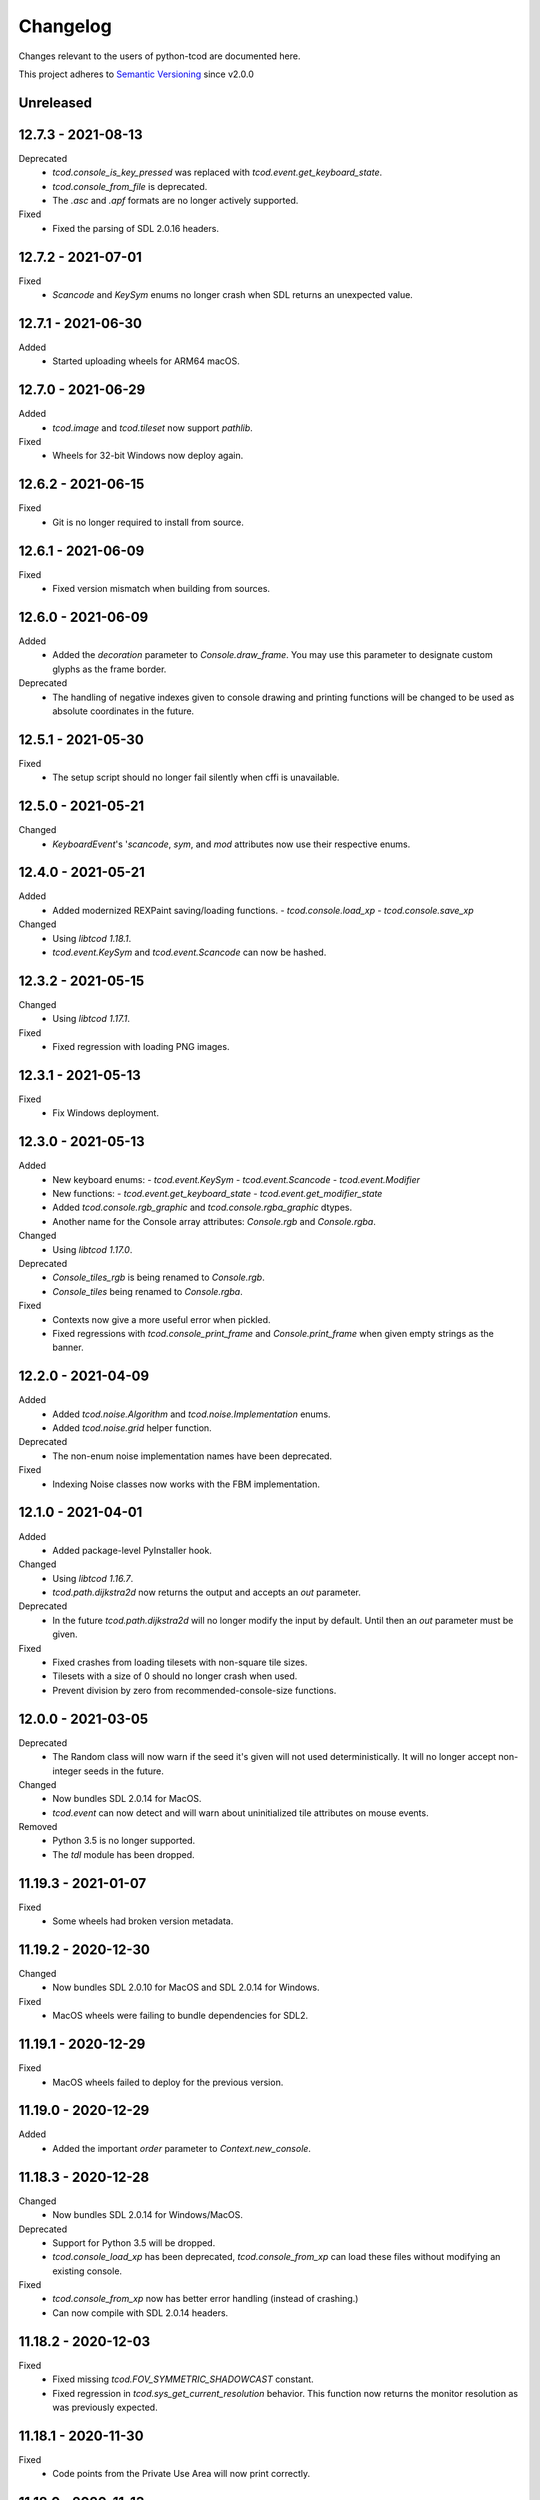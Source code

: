 ===========
 Changelog
===========
Changes relevant to the users of python-tcod are documented here.

This project adheres to `Semantic Versioning <https://semver.org/>`_ since
v2.0.0

Unreleased
------------------

12.7.3 - 2021-08-13
-------------------
Deprecated
 - `tcod.console_is_key_pressed` was replaced with `tcod.event.get_keyboard_state`.
 - `tcod.console_from_file` is deprecated.
 - The `.asc` and `.apf` formats are no longer actively supported.

Fixed
 - Fixed the parsing of SDL 2.0.16 headers.

12.7.2 - 2021-07-01
-------------------
Fixed
 - *Scancode* and *KeySym* enums no longer crash when SDL returns an unexpected value.

12.7.1 - 2021-06-30
-------------------
Added
 - Started uploading wheels for ARM64 macOS.

12.7.0 - 2021-06-29
-------------------
Added
 - *tcod.image* and *tcod.tileset* now support *pathlib*.

Fixed
 - Wheels for 32-bit Windows now deploy again.

12.6.2 - 2021-06-15
-------------------
Fixed
 - Git is no longer required to install from source.

12.6.1 - 2021-06-09
-------------------
Fixed
 - Fixed version mismatch when building from sources.

12.6.0 - 2021-06-09
-------------------
Added
 - Added the *decoration* parameter to *Console.draw_frame*.
   You may use this parameter to designate custom glyphs as the frame border.

Deprecated
 - The handling of negative indexes given to console drawing and printing
   functions will be changed to be used as absolute coordinates in the future.

12.5.1 - 2021-05-30
-------------------
Fixed
 - The setup script should no longer fail silently when cffi is unavailable.

12.5.0 - 2021-05-21
-------------------
Changed
 - `KeyboardEvent`'s '`scancode`, `sym`, and `mod` attributes now use their respective enums.

12.4.0 - 2021-05-21
-------------------
Added
 - Added modernized REXPaint saving/loading functions.
   - `tcod.console.load_xp`
   - `tcod.console.save_xp`

Changed
 - Using `libtcod 1.18.1`.
 - `tcod.event.KeySym` and `tcod.event.Scancode` can now be hashed.

12.3.2 - 2021-05-15
-------------------
Changed
 - Using `libtcod 1.17.1`.

Fixed
 - Fixed regression with loading PNG images.

12.3.1 - 2021-05-13
-------------------
Fixed
 - Fix Windows deployment.

12.3.0 - 2021-05-13
-------------------
Added
 - New keyboard enums:
   - `tcod.event.KeySym`
   - `tcod.event.Scancode`
   - `tcod.event.Modifier`
 - New functions:
   - `tcod.event.get_keyboard_state`
   - `tcod.event.get_modifier_state`
 - Added `tcod.console.rgb_graphic` and `tcod.console.rgba_graphic` dtypes.
 - Another name for the Console array attributes: `Console.rgb` and `Console.rgba`.

Changed
 - Using `libtcod 1.17.0`.

Deprecated
 - `Console_tiles_rgb` is being renamed to `Console.rgb`.
 - `Console_tiles` being renamed to `Console.rgba`.

Fixed
 - Contexts now give a more useful error when pickled.
 - Fixed regressions with `tcod.console_print_frame` and `Console.print_frame`
   when given empty strings as the banner.

12.2.0 - 2021-04-09
-------------------
Added
 - Added `tcod.noise.Algorithm` and `tcod.noise.Implementation` enums.
 - Added `tcod.noise.grid` helper function.

Deprecated
 - The non-enum noise implementation names have been deprecated.

Fixed
 - Indexing Noise classes now works with the FBM implementation.

12.1.0 - 2021-04-01
-------------------
Added
 - Added package-level PyInstaller hook.

Changed
 - Using `libtcod 1.16.7`.
 - `tcod.path.dijkstra2d` now returns the output and accepts an `out` parameter.

Deprecated
 - In the future `tcod.path.dijkstra2d` will no longer modify the input by default.  Until then an `out` parameter must be given.

Fixed
 - Fixed crashes from loading tilesets with non-square tile sizes.
 - Tilesets with a size of 0 should no longer crash when used.
 - Prevent division by zero from recommended-console-size functions.

12.0.0 - 2021-03-05
-------------------
Deprecated
 - The Random class will now warn if the seed it's given will not used
   deterministically. It will no longer accept non-integer seeds in the future.

Changed
 - Now bundles SDL 2.0.14 for MacOS.
 - `tcod.event` can now detect and will warn about uninitialized tile
   attributes on mouse events.

Removed
 - Python 3.5 is no longer supported.
 - The `tdl` module has been dropped.

11.19.3 - 2021-01-07
--------------------
Fixed
 - Some wheels had broken version metadata.

11.19.2 - 2020-12-30
--------------------
Changed
 - Now bundles SDL 2.0.10 for MacOS and SDL 2.0.14 for Windows.

Fixed
 - MacOS wheels were failing to bundle dependencies for SDL2.

11.19.1 - 2020-12-29
--------------------
Fixed
 - MacOS wheels failed to deploy for the previous version.

11.19.0 - 2020-12-29
--------------------
Added
 - Added the important `order` parameter to `Context.new_console`.

11.18.3 - 2020-12-28
--------------------
Changed
 - Now bundles SDL 2.0.14 for Windows/MacOS.

Deprecated
 - Support for Python 3.5 will be dropped.
 - `tcod.console_load_xp` has been deprecated, `tcod.console_from_xp` can load
   these files without modifying an existing console.

Fixed
 - `tcod.console_from_xp` now has better error handling (instead of crashing.)
 - Can now compile with SDL 2.0.14 headers.

11.18.2 - 2020-12-03
--------------------
Fixed
 - Fixed missing `tcod.FOV_SYMMETRIC_SHADOWCAST` constant.
 - Fixed regression in `tcod.sys_get_current_resolution` behavior.  This
   function now returns the monitor resolution as was previously expected.

11.18.1 - 2020-11-30
--------------------
Fixed
 - Code points from the Private Use Area will now print correctly.

11.18.0 - 2020-11-13
--------------------
Added
 - New context method `Context.new_console`.

Changed
 - Using `libtcod 1.16.0-alpha.15`.

11.17.0 - 2020-10-30
--------------------
Added
 - New FOV implementation: `tcod.FOV_SYMMETRIC_SHADOWCAST`.

Changed
 - Using `libtcod 1.16.0-alpha.14`.

11.16.1 - 2020-10-28
--------------------
Deprecated
 - Changed context deprecations to PendingDeprecationWarning to reduce mass
   panic from tutorial followers.

Fixed
 - Fixed garbled titles and crashing on some platforms.

11.16.0 - 2020-10-23
--------------------
Added
 - Added `tcod.context.new` function.
 - Contexts now support a CLI.
 - You can now provide the window x,y position when making contexts.
 - `tcod.noise.Noise` instances can now be indexed to generate noise maps.

Changed
 - Using `libtcod 1.16.0-alpha.13`.
 - The OpenGL 2 renderer can now use `SDL_HINT_RENDER_SCALE_QUALITY` to
   determine the tileset upscaling filter.
 - Improved performance of the FOV_BASIC algorithm.

Deprecated
 - `tcod.context.new_window` and `tcod.context.new_terminal` have been replaced
   by `tcod.context.new`.

Fixed
 - Pathfinders will now work with boolean arrays.
 - Console blits now ignore alpha compositing which would result in division by
   zero.
 - `tcod.console_is_key_pressed` should work even if libtcod events are ignored.
 - The `TCOD_RENDERER` and `TCOD_VSYNC` environment variables should work now.
 - `FOV_PERMISSIVE` algorithm is now reentrant.

11.15.3 - 2020-07-30
--------------------
Fixed
 - `tcod.tileset.Tileset.remap`, codepoint and index were swapped.

11.15.2 - 2020-07-27
--------------------
Fixed
 - `tcod.path.dijkstra2d`, fixed corrupted output with int8 arrays.

11.15.1 - 2020-07-26
--------------------
Changed
 - `tcod.event.EventDispatch` now uses the absolute names for event type hints
   so that IDE's can better auto-complete method overrides.

Fixed
 - Fixed libtcodpy heightmap data alignment issues on non-square maps.

11.15.0 - 2020-06-29
--------------------
Added
 - `tcod.path.SimpleGraph` for pathfinding on simple 2D arrays.

Changed
 - `tcod.path.CustomGraph` now accepts an `order` parameter.

11.14.0 - 2020-06-23
--------------------
Added
 - New `tcod.los` module for NumPy-based line-of-sight algorithms.
   Includes `tcod.los.bresenham`.

Deprecated
 - `tcod.line_where` and `tcod.line_iter` have been deprecated.

11.13.6 - 2020-06-19
--------------------
Deprecated
 - `console_init_root` and `console_set_custom_font` have been replaced by the
   modern API.
 - All functions which handle SDL windows without a context are deprecated.
 - All functions which modify a globally active tileset are deprecated.
 - `tcod.map.Map` is deprecated, NumPy arrays should be passed to functions
   directly instead of through this class.

11.13.5 - 2020-06-15
--------------------
Fixed
 - Install requirements will no longer try to downgrade `cffi`.

11.13.4 - 2020-06-15
--------------------

11.13.3 - 2020-06-13
--------------------
Fixed
 - `cffi` requirement has been updated to version `1.13.0`.
   The older versions raise TypeError's.

11.13.2 - 2020-06-12
--------------------
Fixed
 - SDL related errors during package installation are now more readable.

11.13.1 - 2020-05-30
--------------------
Fixed
 - `tcod.event.EventDispatch`: `ev_*` methods now allow `Optional[T]` return
   types.

11.13.0 - 2020-05-22
--------------------
Added
 - `tcod.path`: New `Pathfinder` and `CustomGraph` classes.

Changed
 - Added `edge_map` parameter to `tcod.path.dijkstra2d` and
   `tcod.path.hillclimb2d`.

Fixed
 - tcod.console_init_root` and context initializing functions were not
   raising exceptions on failure.

11.12.1 - 2020-05-02
--------------------
Fixed
 - Prevent adding non-existent 2nd halves to potential double-wide charterers.

11.12.0 - 2020-04-30
--------------------
Added
 - Added `tcod.context` module.  You now have more options for making libtcod
   controlled contexts.
 - `tcod.tileset.load_tilesheet`: Load a simple tilesheet as a Tileset.
 - `Tileset.remap`: Reassign codepoints to tiles on a Tileset.
 - `tcod.tileset.CHARMAP_CP437`: Character mapping for `load_tilesheet`.
 - `tcod.tileset.CHARMAP_TCOD`: Older libtcod layout.

Changed
 - `EventDispatch.dispatch` can now return the values returned by the `ev_*`
   methods.  The class is now generic to support type checking these values.
 - Event mouse coordinates are now strictly int types.
 - Submodules are now implicitly imported.

11.11.4 - 2020-04-26
--------------------
Changed
 - Using `libtcod 1.16.0-alpha.10`.

Fixed
 - Fixed characters being dropped when color codes were used.

11.11.3 - 2020-04-24
--------------------
Changed
 - Using `libtcod 1.16.0-alpha.9`.

Fixed
 - `FOV_DIAMOND` and `FOV_RESTRICTIVE` algorithms are now reentrant.
   `libtcod#48 <https://github.com/libtcod/libtcod/pull/48>`_
 - The `TCOD_VSYNC` environment variable was being ignored.

11.11.2 - 2020-04-22
--------------------

11.11.1 - 2020-04-03
--------------------
Changed
 - Using `libtcod 1.16.0-alpha.8`.

Fixed
 - Changing the active tileset now redraws tiles correctly on the next frame.

11.11.0 - 2020-04-02
--------------------
Added
 - Added `Console.close` as a more obvious way to close the active window of a
   root console.

Changed
 - GCC is no longer needed to compile the library on Windows.
 - Using `libtcod 1.16.0-alpha.7`.
 - `tcod.console_flush` will now accept an RGB tuple as a `clear_color`.

Fixed
 - Changing the active tileset will now properly show it on the next render.

11.10.0 - 2020-03-26
--------------------
Added
 - Added `tcod.tileset.load_bdf`, you can now load BDF fonts.
 - `tcod.tileset.set_default` and `tcod.tileset.get_default` are now stable.

Changed
 - Using `libtcod 1.16.0-alpha.6`.

Deprecated
 - The `snap_to_integer` parameter in `tcod.console_flush` has been deprecated
   since it can cause minor scaling issues which don't exist when using
   `integer_scaling` instead.

11.9.2 - 2020-03-17
-------------------
Fixed
 - Fixed segfault after the Tileset returned by `tcod.tileset.get_default` goes
   out of scope.

11.9.1 - 2020-02-28
-------------------
Changed
 - Using `libtcod 1.16.0-alpha.5`.
 - Mouse tile coordinates are now always zero before the first call to
   `tcod.console_flush`.

11.9.0 - 2020-02-22
-------------------
Added
 - New method `Tileset.render` renders an RGBA NumPy array from a tileset and
   a console.

11.8.2 - 2020-02-22
-------------------
Fixed
 - Prevent KeyError when representing unusual keyboard symbol constants.

11.8.1 - 2020-02-22
-------------------
Changed
 - Using `libtcod 1.16.0-alpha.4`.

Fixed
 - Mouse tile coordinates are now correct on any resized window.

11.8.0 - 2020-02-21
-------------------
Added
 - Added `tcod.console.recommended_size` for when you want to change your main
   console size at runtime.
 - Added `Console.tiles_rgb` as a replacement for `Console.tiles2`.

Changed
 - Using `libtcod 1.16.0-alpha.3`.
 - Added parameters to `tcod.console_flush`, you can now manually provide a
   console and adjust how it is presented.

Deprecated
 - `Console.tiles2` is deprecated in favour of `Console.tiles_rgb`.
 - `Console.buffer` is now deprecated in favour of `Console.tiles`, instead of
   the other way around.

Fixed
 - Fixed keyboard state and mouse state functions losing state when events were
   flushed.

11.7.2 - 2020-02-16
-------------------
Fixed
 - Fixed regression in `tcod.console_clear`.

11.7.1 - 2020-02-16
-------------------
Fixed
 - Fixed regression in `Console.draw_frame`.
 - The wavelet noise generator now excludes -1.0f and 1.0f as return values.
 - Fixed console fading color regression.

11.7.0 - 2020-02-14
-------------------
Changed
 - Using `libtcod 1.16.0-alpha.2`.
 - When a renderer fails to load it will now fallback to a different one.
   The order is: OPENGL2 -> OPENGL -> SDL2.
 - The default renderer is now SDL2.
 - The SDL and OPENGL renderers are no longer deprecated, but they now point to
   slightly different backward compatible implementations.

Deprecated
 - The use of `libtcod.cfg` and `terminal.png` is deprecated.

Fixed
 - `tcod.sys_update_char` now works with the newer renderers.
 - Fixed buffer overflow in name generator.
 - `tcod.image_from_console` now works with the newer renderers.
 - New renderers now auto-load fonts from `libtcod.cfg` or `terminal.png`.

11.6.0 - 2019-12-05
-------------------
Changed
 - Console blit operations now perform per-cell alpha transparency.

11.5.1 - 2019-11-23
-------------------
Fixed
 - Python 3.8 wheels failed to deploy.

11.5.0 - 2019-11-22
-------------------
Changed
 - Quarter block elements are now rendered using Unicode instead of a custom
   encoding.

Fixed
 - `OPENGL` and `GLSL` renderers were not properly clearing space characters.

11.4.1 - 2019-10-15
-------------------
Added
 - Uploaded Python 3.8 wheels to PyPI.

11.4.0 - 2019-09-20
-------------------
Added
 - Added `__array_interface__` to the Image class.
 - Added `Console.draw_semigraphics` as a replacement for blit_2x functions.
   `draw_semigraphics` can handle array-like objects.
 - `Image.from_array` class method creates an Image from an array-like object.
 - `tcod.image.load` loads a PNG file as an RGBA array.

Changed
 - `Console.tiles` is now named `Console.buffer`.

11.3.0 - 2019-09-06
-------------------
Added
 - New attribute `Console.tiles2` is similar to `Console.tiles` but without an
   alpha channel.

11.2.2 - 2019-08-25
-------------------
Fixed
 - Fixed a regression preventing PyInstaller distributions from loading SDL2.

11.2.1 - 2019-08-25
-------------------

11.2.0 - 2019-08-24
-------------------
Added
 - `tcod.path.dijkstra2d`: Computes Dijkstra from an arbitrary initial state.
 - `tcod.path.hillclimb2d`: Returns a path from a distance array.
 - `tcod.path.maxarray`: Creates arrays filled with maximum finite values.

Fixed
 - Changing the tiles of an active tileset on OPENGL2 will no longer leave
   temporary artifact tiles.
 - It's now harder to accidentally import tcod's internal modules.

11.1.2 - 2019-08-02
-------------------
Changed
 - Now bundles SDL 2.0.10 for Windows/MacOS.

Fixed
 - Can now parse SDL 2.0.10 headers during installation without crashing.

11.1.1 - 2019-08-01
-------------------
Deprecated
 - Using an out-of-bounds index for field-of-view operations now raises a
   warning, which will later become an error.

Fixed
 - Changing the tiles of an active tileset will now work correctly.

11.1.0 - 2019-07-05
-------------------
Added
 - You can now set the `TCOD_RENDERER` and `TCOD_VSYNC` environment variables to
   force specific options to be used.
   Example: ``TCOD_RENDERER=sdl2 TCOD_VSYNC=1``

Changed
 - `tcod.sys_set_renderer` now raises an exception if it fails.

Fixed
 - `tcod.console_map_ascii_code_to_font` functions will now work when called
   before `tcod.console_init_root`.

11.0.2 - 2019-06-21
-------------------
Changed
 - You no longer need OpenGL to build python-tcod.

11.0.1 - 2019-06-21
-------------------
Changed
 - Better runtime checks for Windows dependencies should now give distinct
   errors depending on if the issue is SDL2 or missing redistributables.

Fixed
 - Changed NumPy type hints from `np.array` to `np.ndarray` which should
   resolve issues.

11.0.0 - 2019-06-14
-------------------
Changed
 - `tcod.map.compute_fov` now takes a 2-item tuple instead of separate `x` and
   `y` parameters.  This causes less confusion over how axes are aligned.

10.1.1 - 2019-06-02
-------------------
Changed
 - Better string representations for `tcod.event.Event` subclasses.

Fixed
 - Fixed regressions in text alignment for non-rectangle print functions.

10.1.0 - 2019-05-24
-------------------
Added
 - `tcod.console_init_root` now has an optional `vsync` parameter.

10.0.5 - 2019-05-17
-------------------
Fixed
 - Fixed shader compilation issues in the OPENGL2 renderer.
 - Fallback fonts should fail less on Linux.

10.0.4 - 2019-05-17
-------------------
Changed
 - Now depends on cffi 0.12 or later.

Fixed
 - `tcod.console_init_root` and `tcod.console_set_custom_font` will raise
   exceptions instead of terminating.
 - Fixed issues preventing `tcod.event` from working on 32-bit Windows.

10.0.3 - 2019-05-10
-------------------
Fixed
 - Corrected bounding box issues with the `Console.print_box` method.

10.0.2 - 2019-04-26
-------------------
Fixed
 - Resolved Color warnings when importing tcod.
 - When compiling, fixed a name conflict with endianness macros on FreeBSD.

10.0.1 - 2019-04-19
-------------------
Fixed
 - Fixed horizontal alignment for TrueType fonts.
 - Fixed taking screenshots with the older SDL renderer.

10.0.0 - 2019-03-29
-------------------
Added
 - New `Console.tiles` array attribute.
Changed
 - `Console.DTYPE` changed to add alpha to its color types.
Fixed
 - Console printing was ignoring color codes at the beginning of a string.

9.3.0 - 2019-03-15
------------------
Added
 - The SDL2/OPENGL2 renderers can potentially use a fall-back font when none
   are provided.
 - New function `tcod.event.get_mouse_state`.
 - New function `tcod.map.compute_fov` lets you get a visibility array directly
   from a transparency array.
Deprecated
 - The following functions and classes have been deprecated.
   - `tcod.Key`
   - `tcod.Mouse`
   - `tcod.mouse_get_status`
   - `tcod.console_is_window_closed`
   - `tcod.console_check_for_keypress`
   - `tcod.console_wait_for_keypress`
   - `tcod.console_delete`
   - `tcod.sys_check_for_event`
   - `tcod.sys_wait_for_event`
 - The SDL, OPENGL, and GLSL renderers have been deprecated.
 - Many libtcodpy functions have been marked with PendingDeprecationWarning's.
Fixed
 - To be more compatible with libtcodpy `tcod.console_init_root` will default
   to the SDL render, but will raise warnings when an old renderer is used.

9.2.5 - 2019-03-04
------------------
Fixed
 - Fixed `tcod.namegen_generate_custom`.

9.2.4 - 2019-03-02
------------------
Fixed
 - The `tcod` package is has been marked as typed and will now work with MyPy.

9.2.3 - 2019-03-01
------------------
Deprecated
 - The behavior for negative indexes on the new print functions may change in
   the future.
 - Methods and functionality preventing `tcod.Color` from behaving like a tuple
   have been deprecated.

9.2.2 - 2019-02-26
------------------
Fixed
 - `Console.print_box` wasn't setting the background color by default.

9.2.1 - 2019-02-25
------------------
Fixed
 - `tcod.sys_get_char_size` fixed on the new renderers.

9.2.0 - 2019-02-24
------------------
Added
 - New `tcod.console.get_height_rect` function, which can be used to get the
   height of a print call without an existing console.
 - New `tcod.tileset` module, with a `set_truetype_font` function.
Fixed
 - The new print methods now handle alignment according to how they were
   documented.
 - `SDL2` and `OPENGL2` now support screenshots.
 - Windows and MacOS builds now restrict exported SDL2 symbols to only
   SDL 2.0.5;  This will avoid hard to debug import errors when the wrong
   version of SDL is dynamically linked.
 - The root console now starts with a white foreground.

9.1.0 - 2019-02-23
------------------
Added
 - Added the `tcod.random.MULTIPLY_WITH_CARRY` constant.
Changed
 - The overhead for warnings has been reduced when running Python with the
   optimize `-O` flag.
 - `tcod.random.Random` now provides a default algorithm.

9.0.0 - 2019-02-17
------------------
Changed
 - New console methods now default to an `fg` and `bg` of None instead of
   white-on-black.

8.5.0 - 2019-02-15
------------------
Added
 - `tcod.console.Console` now supports `str` and `repr`.
 - Added new Console methods which are independent from the console defaults.
 - You can now give an array when initializing a `tcod.console.Console`
   instance.
 - `Console.clear` can now take `ch`, `fg`, and `bg` parameters.
Changed
 - Updated libtcod to 1.10.6
 - Printing generates more compact layouts.
Deprecated
 - Most libtcodpy console functions have been replaced by the tcod.console
   module.
 - Deprecated the `set_key_color` functions.  You can pass key colors to
   `Console.blit` instead.
 - `Console.clear` should be given the colors to clear with as parameters,
   rather than by using `default_fg` or `default_bg`.
 - Most functions which depend on console default values have been deprecated.
   The new deprecation warnings will give details on how to make default values
   explicit.
Fixed
 - `tcod.console.Console.blit` was ignoring the key color set by
   `Console.set_key_color`.
 - The `SDL2` and `OPENGL2` renders can now large numbers of tiles.

8.4.3 - 2019-02-06
------------------
Changed
 - Updated libtcod to 1.10.5
 - The SDL2/OPENGL2 renderers will now auto-detect a custom fonts key-color.

8.4.2 - 2019-02-05
------------------
Deprecated
 - The tdl module has been deprecated.
 - The libtcodpy parser functions have been deprecated.
Fixed
 - `tcod.image_is_pixel_transparent` and `tcod.image_get_alpha` now return
   values.
 - `Console.print_frame` was clearing tiles outside if its bounds.
 - The `FONT_LAYOUT_CP437` layout was incorrect.

8.4.1 - 2019-02-01
------------------
Fixed
 - Window event types were not upper-case.
 - Fixed regression where libtcodpy mouse wheel events unset mouse coordinates.

8.4.0 - 2019-01-31
------------------
Added
 - Added tcod.event module, based off of the sdlevent.py shim.
Changed
 - Updated libtcod to 1.10.3
Fixed
 - Fixed libtcodpy `struct_add_value_list` function.
 - Use correct math for tile-based delta in mouse events.
 - New renderers now support tile-based mouse coordinates.
 - SDL2 renderer will now properly refresh after the window is resized.

8.3.2 - 2018-12-28
------------------
Fixed
 - Fixed rare access violations for some functions which took strings as
   parameters, such as `tcod.console_init_root`.

8.3.1 - 2018-12-28
------------------
Fixed
 - libtcodpy key and mouse functions will no longer accept the wrong types.
 - The `new_struct` method was not being called for libtcodpy's custom parsers.

8.3.0 - 2018-12-08
------------------
Added
 - Added BSP traversal methods in tcod.bsp for parity with libtcodpy.
Deprecated
 - Already deprecated bsp functions are now even more deprecated.

8.2.0 - 2018-11-27
------------------
Added
 - New layout `tcod.FONT_LAYOUT_CP437`.
Changed
 - Updated libtcod to 1.10.2
 - `tcod.console_print_frame` and `Console.print_frame` now support Unicode
   strings.
Deprecated
 - Deprecated using bytes strings for all printing functions.
Fixed
 - Console objects are now initialized with spaces. This fixes some blit
   operations.
 - Unicode code-points above U+FFFF will now work on all platforms.

8.1.1 - 2018-11-16
------------------
Fixed
 - Printing a frame with an empty string no longer displays a title bar.

8.1.0 - 2018-11-15
------------------
Changed
 - Heightmap functions now support 'F_CONTIGUOUS' arrays.
 - `tcod.heightmap_new` now has an `order` parameter.
 - Updated SDL to 2.0.9
Deprecated
 - Deprecated heightmap functions which sample noise grids, this can be done
   using the `Noise.sample_ogrid` method.

8.0.0 - 2018-11-02
------------------
Changed
 - The default renderer can now be anything if not set manually.
 - Better error message for when a font file isn't found.

7.0.1 - 2018-10-27
------------------
Fixed
 - Building from source was failing because `console_2tris.glsl*` was missing
   from source distributions.

7.0.0 - 2018-10-25
------------------
Added
 - New `RENDERER_SDL2` and `RENDERER_OPENGL2` renderers.
Changed
 - Updated libtcod to 1.9.0
 - Now requires SDL 2.0.5, which is not trivially installable on
   Ubuntu 16.04 LTS.
Removed
 - Dropped support for Python versions before 3.5
 - Dropped support for MacOS versions before 10.9 Mavericks.

6.0.7 - 2018-10-24
------------------
Fixed
 - The root console no longer loses track of buffers and console defaults on a
   renderer change.

6.0.6 - 2018-10-01
------------------
Fixed
 - Replaced missing wheels for older and 32-bit versions of MacOS.

6.0.5 - 2018-09-28
------------------
Fixed
 - Resolved CDefError error during source installs.

6.0.4 - 2018-09-11
------------------
Fixed
 - tcod.Key right-hand modifiers are now set independently at initialization,
   instead of mirroring the left-hand modifier value.

6.0.3 - 2018-09-05
------------------
Fixed
 - tcod.Key and tcod.Mouse no longer ignore initiation parameters.

6.0.2 - 2018-08-28
------------------
Fixed
 - Fixed color constants missing at build-time.

6.0.1 - 2018-08-24
------------------
Fixed
 - Source distributions were missing C++ source files.

6.0.0 - 2018-08-23
------------------
Changed
 - Project renamed to tcod on PyPI.
Deprecated
 - Passing bytes strings to libtcodpy print functions is deprecated.
Fixed
 - Fixed libtcodpy print functions not accepting bytes strings.
 - libtcod constants are now generated at build-time fixing static analysis
   tools.

5.0.1 - 2018-07-08
------------------
Fixed
 - tdl.event no longer crashes with StopIteration on Python 3.7

5.0.0 - 2018-07-05
------------------
Changed
 - tcod.path: all classes now use `shape` instead of `width` and `height`.
 - tcod.path now respects NumPy array shape, instead of assuming that arrays
   need to be transposed from C memory order.  From now on `x` and `y` mean
   1st and 2nd axis.  This doesn't affect non-NumPy code.
 - tcod.path now has full support of non-contiguous memory.

4.6.1 - 2018-06-30
------------------
Added
 - New function `tcod.line_where` for indexing NumPy arrays using a Bresenham
   line.
Deprecated
 - Python 2.7 support will be dropped in the near future.

4.5.2 - 2018-06-29
------------------
Added
 - New wheels for Python3.7 on Windows.
Fixed
 - Arrays from `tcod.heightmap_new` are now properly zeroed out.

4.5.1 - 2018-06-23
------------------
Deprecated
 - Deprecated all libtcodpy map functions.
Fixed
 - `tcod.map_copy` could break the `tcod.map.Map` class.
 - `tcod.map_clear` `transparent` and `walkable` parameters were reversed.
 - When multiple SDL2 headers were installed, the wrong ones would be used when
   the library is built.
 - Fails to build via pip unless Numpy is installed first.

4.5.0 - 2018-06-12
------------------
Changed
 - Updated libtcod to v1.7.0
 - Updated SDL to v2.0.8
 - Error messages when failing to create an SDL window should be a less vague.
 - You no longer need to initialize libtcod before you can print to an
   off-screen console.
Fixed
 - Avoid crashes if the root console has a character code higher than expected.
Removed
 - No more debug output when loading fonts.

4.4.0 - 2018-05-02
------------------
Added
 - Added the libtcodpy module as an alias for tcod.  Actual use of it is
   deprecated, it exists primarily for backward compatibility.
 - Adding missing libtcodpy functions `console_has_mouse_focus` and
   `console_is_active`.
Changed
 - Updated libtcod to v1.6.6

4.3.2 - 2018-03-18
------------------
Deprecated
 - Deprecated the use of falsy console parameters with libtcodpy functions.
Fixed
 - Fixed libtcodpy image functions not supporting falsy console parameters.
 - Fixed tdl `Window.get_char` method. (Kaczor2704)

4.3.1 - 2018-03-07
------------------
Fixed
 - Fixed cffi.api.FFIError "unsupported expression: expected a simple numeric
   constant" error when building on platforms with an older cffi module and
   newer SDL headers.
 - tcod/tdl Map and Console objects were not saving stride data when pickled.

4.3.0 - 2018-02-01
------------------
Added
 - You can now set the numpy memory order on tcod.console.Console,
   tcod.map.Map, and tdl.map.Map objects well as from the
   tcod.console_init_root function.
Changed
 - The `console_init_root` `title` parameter is now optional.
Fixed
 - OpenGL renderer alpha blending is now consistent with all other render
   modes.

4.2.3 - 2018-01-06
------------------
Fixed
 - Fixed setup.py regression that could prevent building outside of the git
   repository.

4.2.2 - 2018-01-06
------------------
Fixed
 - The Windows dynamic linker will now prefer the bundled version of SDL.
   This fixes:
   "ImportError: DLL load failed: The specified procedure could not be found."
 - `key.c` is no longer set when `key.vk == KEY_TEXT`, this fixes a regression
   which was causing events to be heard twice in the libtcod/Python tutorial.

4.2.0 - 2018-01-02
------------------
Changed
 - Updated libtcod backend to v1.6.4
 - Updated SDL to v2.0.7 for Windows/MacOS.
Removed
 - Source distributions no longer include tests, examples, or fonts.
   `Find these on GitHub. <https://github.com/HexDecimal/python-tdl>`_
Fixed
 - Fixed "final link failed: Nonrepresentable section on output" error
   when compiling for Linux.
 - `tcod.console_init_root` defaults to the SDL renderer, other renderers
   cause issues with mouse movement events.

4.1.1 - 2017-11-02
------------------
Fixed
 - Fixed `ConsoleBuffer.blit` regression.
 - Console defaults corrected, the root console's blend mode and alignment is
   the default value for newly made Console's.
 - You can give a byte string as a filename to load parsers.

4.1.0 - 2017-07-19
------------------
Added
 - tdl Map class can now be pickled.
Changed
 - Added protection to the `transparent`, `walkable`, and `fov`
   attributes in tcod and tdl Map classes, to prevent them from being
   accidentally overridden.
 - tcod and tdl Map classes now use numpy arrays as their attributes.

4.0.1 - 2017-07-12
------------------
Fixed
 - tdl: Fixed NameError in `set_fps`.

4.0.0 - 2017-07-08
------------------
Changed
 - tcod.bsp: `BSP.split_recursive` parameter `random` is now `seed`.
 - tcod.console: `Console.blit` parameters have been rearranged.
   Most of the parameters are now optional.
 - tcod.noise: `Noise.__init__` parameter `rand` is now named `seed`.
 - tdl: Changed `set_fps` paramter name to `fps`.
Fixed
 - tcod.bsp: Corrected spelling of max_vertical_ratio.

3.2.0 - 2017-07-04
------------------
Changed
 - Merged libtcod-cffi dependency with TDL.
Fixed
 - Fixed boolean related crashes with Key 'text' events.
 - tdl.noise: Fixed crash when given a negative seed.  As well as cases
   where an instance could lose its seed being pickled.

3.1.0 - 2017-05-28
------------------
Added
 - You can now pass tdl Console instances as parameters to libtcod-cffi
   functions expecting a tcod Console.
Changed
 - Dependencies updated: `libtcod-cffi>=2.5.0,<3`
 - The `Console.tcod_console` attribute is being renamed to
   `Console.console_c`.
Deprecated
 - The tdl.noise and tdl.map modules will be deprecated in the future.
Fixed
 - Resolved crash-on-exit issues for Windows platforms.

3.0.2 - 2017-04-13
------------------
Changed
 - Dependencies updated: `libtcod-cffi>=2.4.3,<3`
 - You can now create Console instances before a call to `tdl.init`.
Removed
 - Dropped support for Python 3.3
Fixed
 - Resolved issues with MacOS builds.
 - 'OpenGL' and 'GLSL' renderers work again.

3.0.1 - 2017-03-22
------------------
Changed
 - `KeyEvent`'s with `text` now have all their modifier keys set to False.
Fixed
 - Undefined behaviour in text events caused crashes on 32-bit builds.

3.0.0 - 2017-03-21
------------------
Added
 - `KeyEvent` supports libtcod text and meta keys.
Changed
 - `KeyEvent` parameters have been moved.
 - This version requires `libtcod-cffi>=2.3.0`.
Deprecated
 - `KeyEvent` camel capped attribute names are deprecated.
Fixed
 - Crashes with key-codes undefined by libtcod.
 - `tdl.map` typedef issues with libtcod-cffi.


2.0.1 - 2017-02-22
------------------
Fixed
 - `tdl.init` renderer was defaulted to OpenGL which is not supported in the
   current version of libtcod.

2.0.0 - 2017-02-15
------------------
Changed
 - Dependencies updated, tdl now requires libtcod-cffi 2.x.x
 - Some event behaviours have changed with SDL2, event keys might be different
   than what you expect.
Removed
 - Key repeat functions were removed from SDL2.
   `set_key_repeat` is now stubbed, and does nothing.

1.6.0 - 2016-11-18
------------------
- Console.blit methods can now take fg_alpha and bg_alpha parameters.

1.5.3 - 2016-06-04
------------------
- set_font no longer crashes when loading a file without the implied font
  size in its name

1.5.2 - 2016-03-11
------------------
- Fixed non-square Map instances

1.5.1 - 2015-12-20
------------------
- Fixed errors with Unicode and non-Unicode literals on Python 2
- Fixed attribute error in compute_fov

1.5.0 - 2015-07-13
------------------
- python-tdl distributions are now universal builds
- New Map class
- map.bresenham now returns a list
- This release will require libtcod-cffi v0.2.3 or later

1.4.0 - 2015-06-22
------------------
- The DLL's have been moved into another library which you can find at
  https://github.com/HexDecimal/libtcod-cffi
  You can use this library to have some raw access to libtcod if you want.
  Plus it can be used alongside TDL.
- The libtocd console objects in Console instances have been made public.
- Added tdl.event.wait function.  This function can called with a timeout and
  can automatically call tdl.flush.

1.3.1 - 2015-06-19
------------------
- Fixed pathfinding regressions.

1.3.0 - 2015-06-19
------------------
- Updated backend to use python-cffi instead of ctypes.  This gives decent
  boost to speed in CPython and a drastic to boost in speed in PyPy.

1.2.0 - 2015-06-06
------------------
- The set_colors method now changes the default colors used by the draw_*
  methods.  You can use Python's Ellipsis to explicitly select default colors
  this way.
- Functions and Methods renamed to match Python's style-guide PEP 8, the old
  function names still exist and are depreciated.
- The fgcolor and bgcolor parameters have been shortened to fg and bg.

1.1.7 - 2015-03-19
------------------
- Noise generator now seeds properly.
- The OS event queue will now be handled during a call to tdl.flush. This
  prevents a common newbie programmer hang where events are handled
  infrequently during long animations, simulations, or early development.
- Fixed a major bug that would cause a crash in later versions of Python 3

1.1.6 - 2014-06-27
------------------
- Fixed a race condition when importing on some platforms.
- Fixed a type issue with quickFOV on Linux.
- Added a bresenham function to the tdl.map module.

1.1.5 - 2013-11-10
------------------
- A for loop can iterate over all coordinates of a Console.
- drawStr can be configured to scroll or raise an error.
- You can now configure or disable key repeating with tdl.event.setKeyRepeat
- Typewriter class removed, use a Window instance for the same functionality.
- setColors method fixed.

1.1.4 - 2013-03-06
------------------
- Merged the Typewriter and MetaConsole classes,
  You now have a virtual cursor with Console and Window objects.
- Fixed the clear method on the Window class.
- Fixed screenshot function.
- Fixed some drawing operations with unchanging backgrounds.
- Instances of Console and Noise can be pickled and copied.
- Added KeyEvent.keychar
- Fixed event.keyWait, and now converts window closed events into Alt+F4.

1.1.3 - 2012-12-17
------------------
- Some of the setFont parameters were incorrectly labeled and documented.
- setFont can auto-detect tilesets if the font sizes are in the filenames.
- Added some X11 unicode tilesets, including unifont.

1.1.2 - 2012-12-13
------------------
- Window title now defaults to the running scripts filename.
- Fixed incorrect deltaTime for App.update
- App will no longer call tdl.flush on its own, you'll need to call this
  yourself.
- tdl.noise module added.
- clear method now defaults to black on black.

1.1.1 - 2012-12-05
------------------
- Map submodule added with AStar class and quickFOV function.
- New Typewriter class.
- Most console functions can use Python-style negative indexes now.
- New App.runOnce method.
- Rectangle geometry is less strict.

1.1.0 - 2012-10-04
------------------
- KeyEvent.keyname is now KeyEvent.key
- MouseButtonEvent.button now behaves like KeyEvent.keyname does.
- event.App class added.
- Drawing methods no longer have a default for the character parameter.
- KeyEvent.ctrl is now KeyEvent.control

1.0.8 - 2010-04-07
------------------
- No longer works in Python 2.5 but now works in 3.x and has been partly
  tested.
- Many bug fixes.

1.0.5 - 2010-04-06
------------------
- Got rid of setuptools dependency, this will make it much more compatible
  with Python 3.x
- Fixed a typo with the MacOS library import.

1.0.4 - 2010-04-06
------------------
- All constant colors (C_*) have been removed, they may be put back in later.
- Made some type assertion failures show the value they received to help in
  general debugging.  Still working on it.
- Added MacOS and 64-bit Linux support.

1.0.0 - 2009-01-31
------------------
- First public release.
